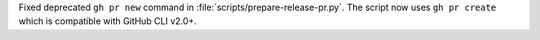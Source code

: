 Fixed deprecated ``gh pr new`` command in :file:`scripts/prepare-release-pr.py`. 
The script now uses ``gh pr create`` which is compatible with GitHub CLI v2.0+.